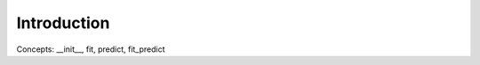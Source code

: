 .. _sec-intro:

Introduction
====================================================================================================

Concepts: \_\_init\_\_, fit, predict, fit\_predict